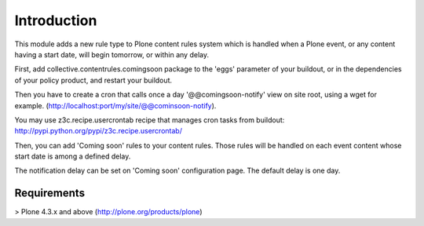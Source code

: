 Introduction
============

This module adds a new rule type to Plone content rules system
which is handled when a Plone event, or any content having a start date,
will begin tomorrow, or within any delay.

First, add collective.contentrules.comingsoon package to the
'eggs' parameter of your buildout, or in the dependencies of your policy product,
and restart your buildout.

Then you have to create a cron
that calls once a day '@@comingsoon-notify' view on site root,
using a wget for example. (http://localhost:port/my/site/@@cominsoon-notify).

You may use z3c.recipe.usercrontab recipe that manages cron tasks from buildout:
http://pypi.python.org/pypi/z3c.recipe.usercrontab/

Then, you can add 'Coming soon' rules to your content rules.
Those rules will be handled on each event content
whose start date is among a defined delay.

The notification delay can be set on 'Coming soon' configuration page.
The default delay is one day.

Requirements
------------

> Plone 4.3.x and above (http://plone.org/products/plone)
